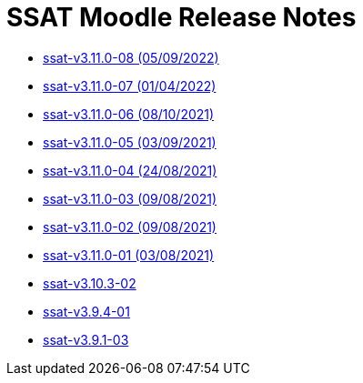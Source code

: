 = SSAT Moodle Release Notes

* xref:releases/detail/ssat-v3.11.0-08.adoc[ssat-v3.11.0-08   (05/09/2022)]
* xref:releases/detail/ssat-v3.11.0-07.adoc[ssat-v3.11.0-07   (01/04/2022)]
* xref:releases/detail/ssat-v3.11.0-06.adoc[ssat-v3.11.0-06   (08/10/2021)]
* xref:releases/detail/ssat-v3.11.0-05.adoc[ssat-v3.11.0-05   (03/09/2021)]
* xref:releases/detail/ssat-v3.11.0-04.adoc[ssat-v3.11.0-04   (24/08/2021)]
* xref:releases/detail/ssat-v3.11.0-03.adoc[ssat-v3.11.0-03   (09/08/2021)]
* xref:releases/detail/ssat-v3.11.0-02.adoc[ssat-v3.11.0-02   (09/08/2021)]
* xref:releases/detail/ssat-v3.11.0-01.adoc[ssat-v3.11.0-01  (03/08/2021)]
* xref:releases/detail/ssat-v3.10.3-02.adoc[ssat-v3.10.3-02]
* xref:releases/detail/ssat-v3.9.4-01.adoc[ssat-v3.9.4-01]
* xref:releases/detail/ssat-v3.9.1-03.adoc[ssat-v3.9.1-03]